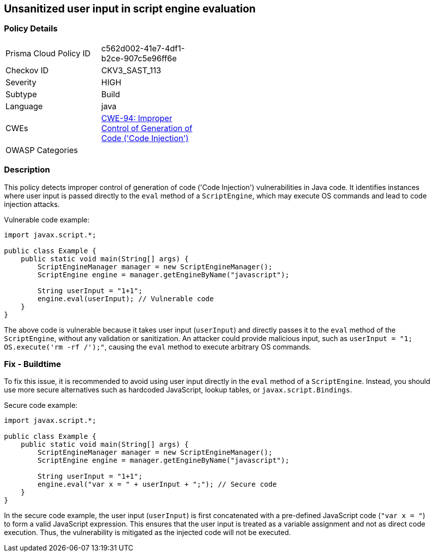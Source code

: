 
== Unsanitized user input in script engine evaluation

=== Policy Details

[width=45%]
[cols="1,1"]
|=== 
|Prisma Cloud Policy ID 
| c562d002-41e7-4df1-b2ce-907c5e96ff6e

|Checkov ID 
|CKV3_SAST_113

|Severity
|HIGH

|Subtype
|Build

|Language
|java

|CWEs
|https://cwe.mitre.org/data/definitions/94.html[CWE-94: Improper Control of Generation of Code ('Code Injection')]

|OWASP Categories
|

|=== 

=== Description

This policy detects improper control of generation of code ('Code Injection') vulnerabilities in Java code. It identifies instances where user input is passed directly to the `eval` method of a `ScriptEngine`, which may execute OS commands and lead to code injection attacks.

Vulnerable code example:

[source,java]
----
import javax.script.*;

public class Example {
    public static void main(String[] args) {
        ScriptEngineManager manager = new ScriptEngineManager();
        ScriptEngine engine = manager.getEngineByName("javascript");
        
        String userInput = "1+1";
        engine.eval(userInput); // Vulnerable code
    }
}
----

The above code is vulnerable because it takes user input (`userInput`) and directly passes it to the `eval` method of the `ScriptEngine`, without any validation or sanitization. An attacker could provide malicious input, such as `userInput = "1; OS.execute('rm -rf /');"`, causing the `eval` method to execute arbitrary OS commands.

=== Fix - Buildtime

To fix this issue, it is recommended to avoid using user input directly in the `eval` method of a `ScriptEngine`. Instead, you should use more secure alternatives such as hardcoded JavaScript, lookup tables, or `javax.script.Bindings`.

Secure code example:

[source,java]
----
import javax.script.*;

public class Example {
    public static void main(String[] args) {
        ScriptEngineManager manager = new ScriptEngineManager();
        ScriptEngine engine = manager.getEngineByName("javascript");
        
        String userInput = "1+1";
        engine.eval("var x = " + userInput + ";"); // Secure code
    }
}
----

In the secure code example, the user input (`userInput`) is first concatenated with a pre-defined JavaScript code (`"var x = "`) to form a valid JavaScript expression. This ensures that the user input is treated as a variable assignment and not as direct code execution. Thus, the vulnerability is mitigated as the injected code will not be executed.


    